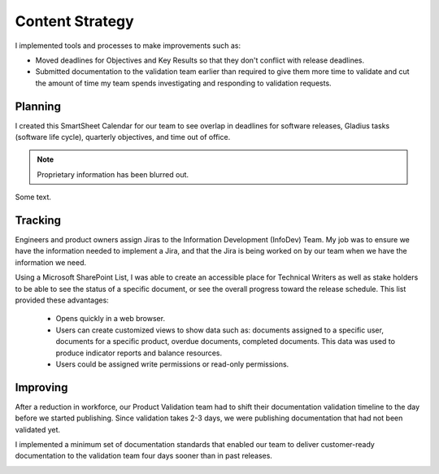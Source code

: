 .. _content-strategy:

Content Strategy
################

I implemented tools and processes to make improvements such as:

* Moved deadlines for Objectives and Key Results so that they don't conflict
  with release deadlines.
* Submitted documentation to the validation team earlier than required to give
  them more time to validate and cut the amount of time my team spends
  investigating and responding to validation requests.

Planning
********

I created this SmartSheet Calendar for our team to see overlap in deadlines for
software releases, Gladius tasks (software life cycle), quarterly objectives,
and time out of office.

.. note::

   Proprietary information has been blurred out.

.. image:: images/plan1.png
   :scale: 200%
   :alt: A SmartSheet calendar view showing overlapping deadlines. 

Some text.


.. image:: images/planning.png
   :width: 2000 
   :alt: A SmartSheet calendar view showing overlapping deadlines. 

Tracking
********

Engineers and product owners assign Jiras to the Information Development
(InfoDev) Team. My job was to ensure we have the information needed to implement
a Jira, and that the Jira is being worked on by our team when we have the
information we need.

.. image:: images/tracking.png
   :width: 2000
   :alt: A flow chart showing process for assigning a Jira to the documentation team, 
         then how that Jira is tracked to completion.


Using a Microsoft SharePoint List, I was able to create an accessible place for
Technical Writers as well as stake holders to be able to see the status of a specific
document, or see the overall progress toward the release schedule. This list provided
these advantages:

   * Opens quickly in a web browser.
   * Users can create customized views to show data such as: documents assigned to a specific user,
     documents for a specific product, overdue documents, completed documents. This data was used
     to produce indicator reports and balance resources.
   * Users could be assigned write permissions or read-only permissions.  

.. image:: images/splist.png
   :width: 1500
   :alt: A table showing how users can quickly identify the owner of a document, the publishing
         status, and the ability to display customized views.

Improving
*********

After a reduction in workforce, our Product Validation team had to shift their
documentation validation timeline to the day before we started publishing. Since
validation takes 2-3 days, we were publishing documentation that had not been
validated yet.

.. image:: images/improving.png
   :width: 1500
   :alt: A chart showing the progression of three software releases. The first two releases show that
         validation had less than 7 business days to complete validation. After Ben Moore implemented
         process changes, validiation had more than 10 days for validation.

I implemented a minimum set of documentation standards that enabled our team to
deliver customer-ready documentation to the validation team four days sooner
than in past releases.     

.. image:: images/process-improvement.png
   :width: 2000
   :alt: A calendar showing the change in process along with instructions for how to do the new process.


